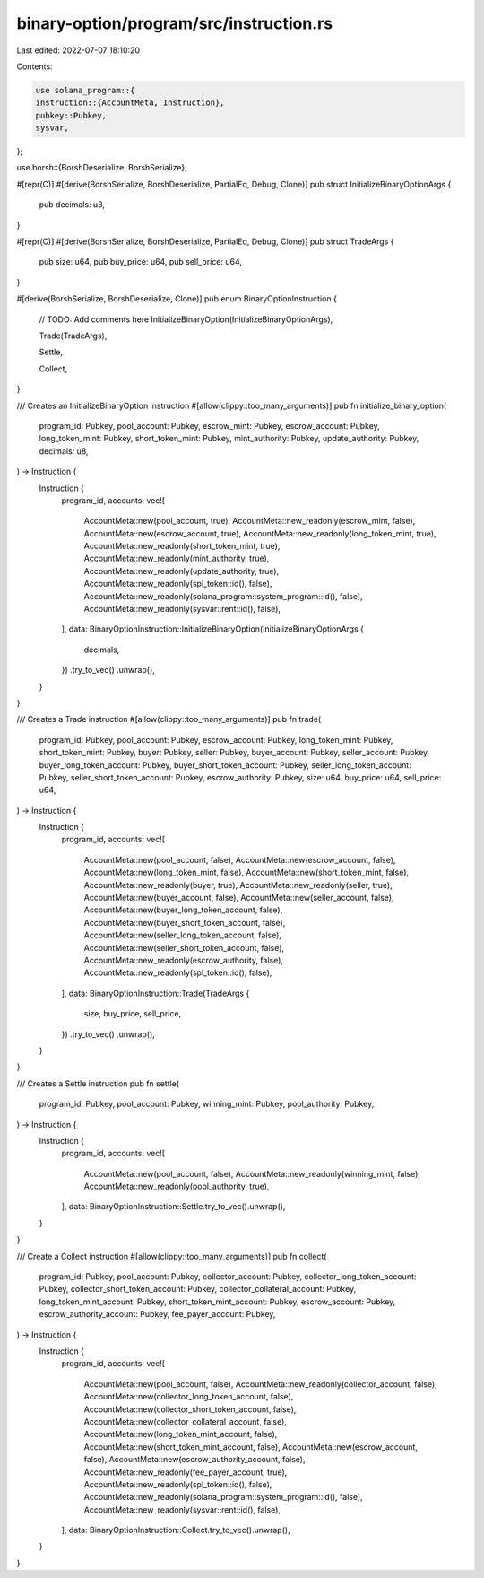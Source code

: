 binary-option/program/src/instruction.rs
========================================

Last edited: 2022-07-07 18:10:20

Contents:

.. code-block:: rs

    use solana_program::{
    instruction::{AccountMeta, Instruction},
    pubkey::Pubkey,
    sysvar,
};

use borsh::{BorshDeserialize, BorshSerialize};

#[repr(C)]
#[derive(BorshSerialize, BorshDeserialize, PartialEq, Debug, Clone)]
pub struct InitializeBinaryOptionArgs {
    pub decimals: u8,
}

#[repr(C)]
#[derive(BorshSerialize, BorshDeserialize, PartialEq, Debug, Clone)]
pub struct TradeArgs {
    pub size: u64,
    pub buy_price: u64,
    pub sell_price: u64,
}

#[derive(BorshSerialize, BorshDeserialize, Clone)]
pub enum BinaryOptionInstruction {
    // TODO: Add comments here
    InitializeBinaryOption(InitializeBinaryOptionArgs),

    Trade(TradeArgs),

    Settle,

    Collect,
}

/// Creates an InitializeBinaryOption instruction
#[allow(clippy::too_many_arguments)]
pub fn initialize_binary_option(
    program_id: Pubkey,
    pool_account: Pubkey,
    escrow_mint: Pubkey,
    escrow_account: Pubkey,
    long_token_mint: Pubkey,
    short_token_mint: Pubkey,
    mint_authority: Pubkey,
    update_authority: Pubkey,
    decimals: u8,
) -> Instruction {
    Instruction {
        program_id,
        accounts: vec![
            AccountMeta::new(pool_account, true),
            AccountMeta::new_readonly(escrow_mint, false),
            AccountMeta::new(escrow_account, true),
            AccountMeta::new_readonly(long_token_mint, true),
            AccountMeta::new_readonly(short_token_mint, true),
            AccountMeta::new_readonly(mint_authority, true),
            AccountMeta::new_readonly(update_authority, true),
            AccountMeta::new_readonly(spl_token::id(), false),
            AccountMeta::new_readonly(solana_program::system_program::id(), false),
            AccountMeta::new_readonly(sysvar::rent::id(), false),
        ],
        data: BinaryOptionInstruction::InitializeBinaryOption(InitializeBinaryOptionArgs {
            decimals,
        })
        .try_to_vec()
        .unwrap(),
    }
}

/// Creates a Trade instruction
#[allow(clippy::too_many_arguments)]
pub fn trade(
    program_id: Pubkey,
    pool_account: Pubkey,
    escrow_account: Pubkey,
    long_token_mint: Pubkey,
    short_token_mint: Pubkey,
    buyer: Pubkey,
    seller: Pubkey,
    buyer_account: Pubkey,
    seller_account: Pubkey,
    buyer_long_token_account: Pubkey,
    buyer_short_token_account: Pubkey,
    seller_long_token_account: Pubkey,
    seller_short_token_account: Pubkey,
    escrow_authority: Pubkey,
    size: u64,
    buy_price: u64,
    sell_price: u64,
) -> Instruction {
    Instruction {
        program_id,
        accounts: vec![
            AccountMeta::new(pool_account, false),
            AccountMeta::new(escrow_account, false),
            AccountMeta::new(long_token_mint, false),
            AccountMeta::new(short_token_mint, false),
            AccountMeta::new_readonly(buyer, true),
            AccountMeta::new_readonly(seller, true),
            AccountMeta::new(buyer_account, false),
            AccountMeta::new(seller_account, false),
            AccountMeta::new(buyer_long_token_account, false),
            AccountMeta::new(buyer_short_token_account, false),
            AccountMeta::new(seller_long_token_account, false),
            AccountMeta::new(seller_short_token_account, false),
            AccountMeta::new_readonly(escrow_authority, false),
            AccountMeta::new_readonly(spl_token::id(), false),
        ],
        data: BinaryOptionInstruction::Trade(TradeArgs {
            size,
            buy_price,
            sell_price,
        })
        .try_to_vec()
        .unwrap(),
    }
}

/// Creates a Settle instruction
pub fn settle(
    program_id: Pubkey,
    pool_account: Pubkey,
    winning_mint: Pubkey,
    pool_authority: Pubkey,
) -> Instruction {
    Instruction {
        program_id,
        accounts: vec![
            AccountMeta::new(pool_account, false),
            AccountMeta::new_readonly(winning_mint, false),
            AccountMeta::new_readonly(pool_authority, true),
        ],
        data: BinaryOptionInstruction::Settle.try_to_vec().unwrap(),
    }
}

/// Create a Collect instruction
#[allow(clippy::too_many_arguments)]
pub fn collect(
    program_id: Pubkey,
    pool_account: Pubkey,
    collector_account: Pubkey,
    collector_long_token_account: Pubkey,
    collector_short_token_account: Pubkey,
    collector_collateral_account: Pubkey,
    long_token_mint_account: Pubkey,
    short_token_mint_account: Pubkey,
    escrow_account: Pubkey,
    escrow_authority_account: Pubkey,
    fee_payer_account: Pubkey,
) -> Instruction {
    Instruction {
        program_id,
        accounts: vec![
            AccountMeta::new(pool_account, false),
            AccountMeta::new_readonly(collector_account, false),
            AccountMeta::new(collector_long_token_account, false),
            AccountMeta::new(collector_short_token_account, false),
            AccountMeta::new(collector_collateral_account, false),
            AccountMeta::new(long_token_mint_account, false),
            AccountMeta::new(short_token_mint_account, false),
            AccountMeta::new(escrow_account, false),
            AccountMeta::new(escrow_authority_account, false),
            AccountMeta::new_readonly(fee_payer_account, true),
            AccountMeta::new_readonly(spl_token::id(), false),
            AccountMeta::new_readonly(solana_program::system_program::id(), false),
            AccountMeta::new_readonly(sysvar::rent::id(), false),
        ],
        data: BinaryOptionInstruction::Collect.try_to_vec().unwrap(),
    }
}


